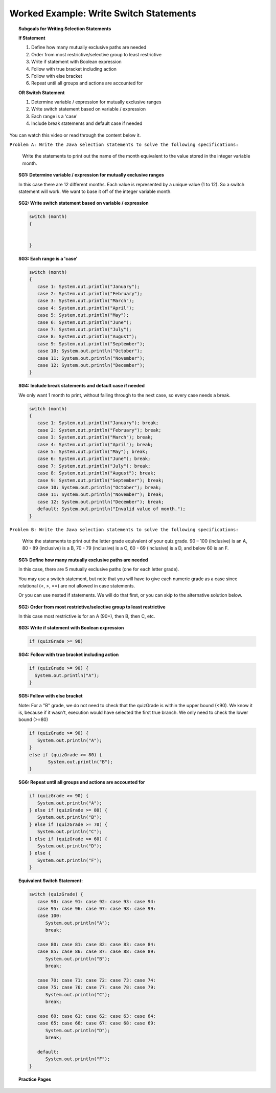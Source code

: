 Worked Example: Write Switch Statements
==============================================

.. topic:: Subgoals for Writing Selection Statements

   **If Statement**

   1. Define how many mutually exclusive paths are needed 

   2. Order from most restrictive/selective group to least restrictive 

   3. Write if statement with Boolean expression  

   4. Follow with true bracket including action 
  
   5. Follow with else bracket

   6. Repeat until all groups and actions are accounted for 

   **OR Switch Statement**

   1. Determine variable / expression for mutually exclusive ranges 

   2. Write switch statement based on variable / expression

   3. Each range is a 'case'

   4. Include break statements and default case if needed
   
   
You can watch this video or read through the content below it.

.. youtube:: xIMZEyPmKbE
   :divid: video-selection-we9-writeifstatements
   :align: center
   
   
``Problem A: Write the Java selection statements to solve the following specifications:``

   Write the statements to print out the name of the month equivalent to the value stored in the integer variable month.
      

.. topic:: SG1: Determine variable / expression for mutually exclusive ranges 
    
   In this case there are 12 different months. Each value is represented by a unique value (1 to 12).  So a switch statement will work. We want to base it off of the integer variable month.
    

.. topic:: SG2: Write switch statement based on variable / expression
   
   .. code-block:: java
   
      switch (month)
      {


      }

 
.. topic:: SG3: Each range is a 'case'

   .. code-block:: java
   
      switch (month)
      {
         case 1: System.out.println("January");
         case 2: System.out.println("February");
         case 3: System.out.println("March");
         case 4: System.out.println("April");
         case 5: System.out.println("May");
         case 6: System.out.println("June");
         case 7: System.out.println("July");
         case 8: System.out.println("August");
         case 9: System.out.println("September");
         case 10: System.out.println("October");
         case 11: System.out.println("November");
         case 12: System.out.println("December");
      }

 
.. topic:: SG4: Include break statements and default case if needed

   We only want 1 month to print, without falling through to the next case, so every case needs a break.

   .. code-block:: java
   
      switch (month)
      {
         case 1: System.out.println("January"); break;
         case 2: System.out.println("February"); break;
         case 3: System.out.println("March"); break;
         case 4: System.out.println("April"); break;
         case 5: System.out.println("May"); break;
         case 6: System.out.println("June"); break;
         case 7: System.out.println("July"); break;
         case 8: System.out.println("August"); break;
         case 9: System.out.println("September"); break;
         case 10: System.out.println("October"); break;
         case 11: System.out.println("November"); break;
         case 12: System.out.println("December"); break;
         default: System.out.println("Invalid value of month.");
      }


``Problem B: Write the Java selection statements to solve the following specifications:``

   Write the statements to print out the letter grade equivalent of your quiz grade. 
   90 – 100 (inclusive) is an A, 
   80 - 89 (inclusive) is a B, 
   70 - 79 (inclusive) is a C, 
   60 - 69 (inclusive) is a D, 
   and below 60 is an F.
   
.. topic:: SG1: Define how many mutually exclusive paths are needed 

   In this case, there are 5 mutually exclusive paths (one for each letter grade). 
   
   You may use a switch statement, but note that you will have to give each numeric grade as a case since relational (<, >, ==) are not allowed in case statements.
   
   Or you can use nested if statements. We will do that first, or you can skip to the alternative solution below.


.. topic:: SG2: Order from most restrictive/selective group to least restrictive 

   In this case most restrictive is for an A (90+), then B, then C, etc.
   

.. topic:: SG3: Write if statement with Boolean expression  

   .. code-block:: java

      if (quizGrade >= 90)
      

.. topic:: SG4: Follow with true bracket including action 

   .. code-block:: java

      if (quizGrade >= 90) {
        System.out.println("A");
      }
      
  
.. topic:: SG5: Follow with else bracket

   Note: For a "B" grade, we do not need to check that the quizGrade is within the upper bound (<90). We know it is, because if it wasn't, execution would have selected the first true branch. We only need to check the lower bound (>=80)

   .. code-block:: java

      if (quizGrade >= 90) {
         System.out.println("A");
      }
      else if (quizGrade >= 80) {  
	     System.out.println("B");
      }
      

.. topic:: SG6: Repeat until all groups and actions are accounted for 

   .. code-block:: java
   
      if (quizGrade >= 90) {
         System.out.println("A");
      } else if (quizGrade >= 80) {   
         System.out.println("B");
      } else if (quizGrade >= 70) {
         System.out.println("C");
      } else if (quizGrade >= 60) {
         System.out.println("D");
      } else {
         System.out.println("F");
      }


.. topic:: Equivalent Switch Statement: 
   
   .. code-block:: java
 
      switch (quizGrade) {
         case 90: case 91: case 92: case 93: case 94:  
         case 95: case 96: case 97: case 98: case 99: 
         case 100: 
            System.out.println("A"); 
            break;

         case 80: case 81: case 82: case 83: case 84: 
         case 85: case 86: case 87: case 88: case 89: 
            System.out.println("B"); 
            break;

         case 70: case 71: case 72: case 73: case 74:  
         case 75: case 76: case 77: case 78: case 79:  
            System.out.println("C"); 
            break;  

         case 60: case 61: case 62: case 63: case 64:  
         case 65: case 66: case 67: case 68: case 69:  
            System.out.println("D"); 
            break;

         default: 
            System.out.println("F");
      }
      
      
.. topic:: Practice Pages

   .. toctree::
      :maxdepth: 1

      select-we3-p1.rst